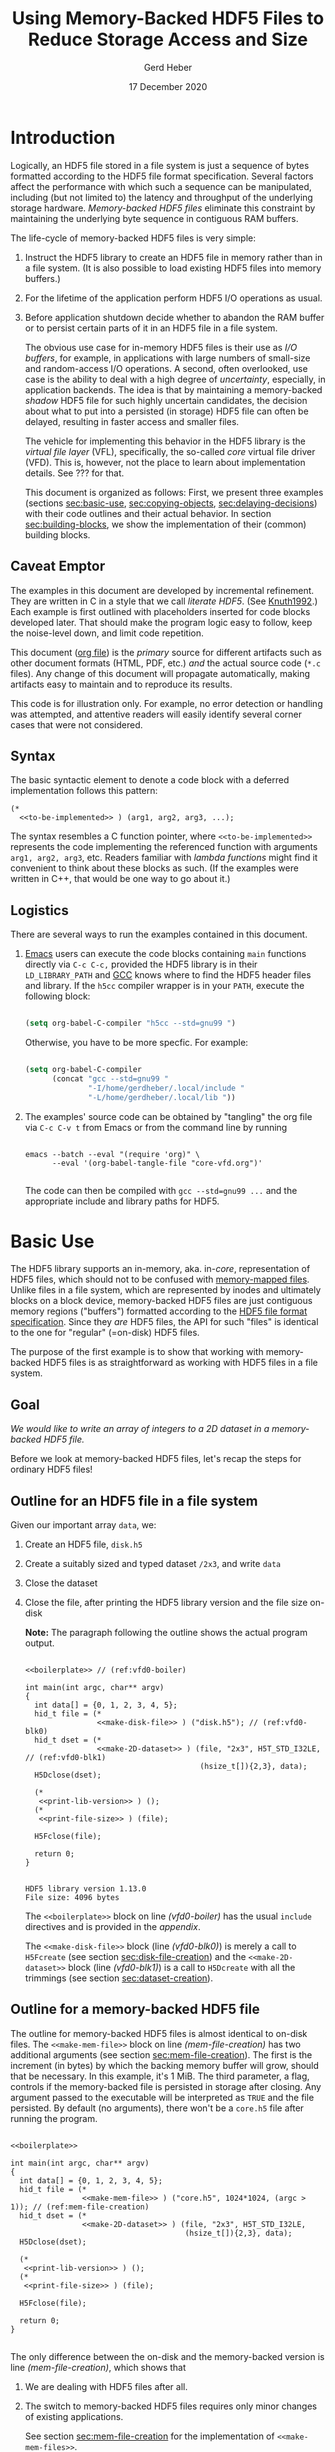 #+TITLE: Using Memory-Backed HDF5 Files to Reduce Storage Access and Size
#+AUTHOR: Gerd Heber
#+EMAIL: gheber@hdfgroup.org
#+DATE: 17 December 2020

#+HTML_HEAD_EXTRA: <link href='http://fonts.googleapis.com/css?family=Source+Sans+Pro:400,700,400italic,700italic&subset=latin,latin-ext' rel='stylesheet' type='text/css'>
#+HTML_HEAD_EXTRA: <link href='http://fonts.googleapis.com/css?family=Source+Code+Pro:400,700' rel='stylesheet' type='text/css'>

#+LATEX_COMPILER: xelatex
#+LATEX_CLASS: article
#+LATEX_CLASS_OPTIONS: [a4paper, 12pt]
#+LATEX_HEADER: \usepackage[a4paper,top=1cm,bottom=1cm,left=1cm,right=1cm]{geometry}

#+PROPERTY: header-args :eval never-export

* Introduction

Logically, an HDF5 file stored in a file system is just a sequence of bytes
formatted according to the HDF5 file format specification. Several factors
affect the performance with which such a sequence can be manipulated,
including (but not limited to) the latency and throughput of the underlying
storage hardware. /Memory-backed HDF5 files/ eliminate this constraint by
maintaining the underlying byte sequence in contiguous RAM buffers.

The life-cycle of memory-backed HDF5 files is very simple:

   1. Instruct the HDF5 library to create an HDF5 file in memory rather than in
      a file system. (It is also possible to load existing HDF5 files into
      memory buffers.)
   2. For the lifetime of the application perform HDF5 I/O operations as usual.
   3. Before application shutdown decide whether to abandon the RAM buffer or to
      persist certain parts of it in an HDF5 file in a file system.

      The obvious use case for in-memory HDF5 files is their use as /I/O buffers/,
      for example, in applications with large numbers of small-size and
      random-access I/O operations. A second, often overlooked, use case is the
      ability to deal with a high degree of /uncertainty/, especially, in
      application backends. The idea is that by maintaining a memory-backed
      /shadow/ HDF5 file for such highly uncertain candidates, the decision about
      what to put into a persisted (in storage) HDF5 file can often be delayed,
      resulting in faster access and smaller files.

      The vehicle for implementing this behavior in the HDF5 library is the
      /virtual file layer/ (VFL), specifically, the so-called /core/ virtual file
      driver (VFD).  This is, however, not the place to learn about implementation
      details. See ??? for that.

      This document is organized as follows: First, we present three examples
      (sections [[sec:basic-use]], [[sec:copying-objects]], [[sec:delaying-decisions]]) with
      their code outlines and their actual behavior. In section
      [[sec:building-blocks]], we show the implementation of their (common) building
      blocks.

** Caveat Emptor

The examples in this document are developed by incremental refinement. They
are written in C in a style that we call /literate HDF5/. (See [[https://en.wikipedia.org/wiki/Literate_programming][Knuth1992]].)
Each example is first outlined with placeholders inserted for code blocks
developed later. That should make the program logic easy to follow, keep the
noise-level down, and limit code repetition.

This document ([[https://www.jstatsoft.org/article/view/v046i03][org file]]) is the /primary/ source for different artifacts
such as other document formats (HTML, PDF, etc.) /and/ the actual source
code (=*.c= files). Any change of this document will propagate
automatically, making artifacts easy to maintain and to reproduce its
results.

This code is for illustration only. For example, no error detection or
handling was attempted, and attentive readers will easily identify several
corner cases that were not considered.

** Syntax

The basic syntactic element to denote a code block with a deferred
implementation follows this pattern:

#+begin_example
(*
  <<to-be-implemented>> ) (arg1, arg2, arg3, ...);
#+end_example

The syntax resembles a C function pointer, where =<<to-be-implemented>>=
represents the code implementing the referenced function with arguments
=arg1, arg2, arg3=, etc. Readers familiar with /lambda functions/ might find
it convenient to think about these blocks as such. (If the examples were
written in C++, that would be one way to go about it.)

** Logistics

There are several ways to run the examples contained in this document.

1. [[https://www.gnu.org/software/emacs/][Emacs]] users can execute the code blocks containing =main= functions
   directly via =C-c C-c,= provided the HDF5 library is in their
   =LD_LIBRARY_PATH= and [[https://gcc.gnu.org/][GCC]] knows where to find the HDF5 header files and
   library. If the =h5cc= compiler wrapper is in your =PATH=, execute the
   following block:

   #+begin_src emacs-lisp :results silent

   (setq org-babel-C-compiler "h5cc --std=gnu99 ")

   #+end_src

   Otherwise, you have to be more specfic. For example:

   #+begin_src emacs-lisp :results silent

   (setq org-babel-C-compiler
         (concat "gcc --std=gnu99 "
                 "-I/home/gerdheber/.local/include "
                 "-L/home/gerdheber/.local/lib "))

   #+end_src

2. The examples' source code can be obtained by "tangling" the org file via
   =C-c C-v t= from Emacs or from the command line by running

   #+begin_example

   emacs --batch --eval "(require 'org)" \
         --eval '(org-babel-tangle-file "core-vfd.org")'

   #+end_example

   The code can then be compiled with =gcc --std=gnu99 ...= and the
   appropriate include and library paths for HDF5.

* Basic Use  <<sec:basic-use>>

The HDF5 library supports an in-memory, aka. in-/core/, representation of HDF5
files, which should not to be confused with [[https://en.wikipedia.org/wiki/Memory-mapped_file][memory-mapped files]]. Unlike files
in a file system, which are represented by inodes and ultimately blocks on a
block device, memory-backed HDF5 files are just contiguous memory regions
("buffers") formatted according to the [[https://portal.hdfgroup.org/display/HDF5/File+Format+Specification][HDF5 file format specification]]. Since
they /are/ HDF5 files, the API for such "files" is identical to the one for
"regular" (=on-disk) HDF5 files.

The purpose of the first example is to show that working with memory-backed
HDF5 files is as straightforward as working with HDF5 files in a file system.

** Goal

/We would like to write an array of integers to a 2D dataset in a
memory-backed HDF5 file./

Before we look at memory-backed HDF5 files, let's recap the steps for
ordinary HDF5 files!

** Outline for an HDF5 file in a file system

Given our important array =data=, we:
1. Create an HDF5 file, =disk.h5=
2. Create a suitably sized and typed dataset =/2x3=, and write =data=
3. Close the dataset
4. Close the file, after printing the HDF5 library version and the file size
   on-disk

   **Note:** The paragraph following the outline shows the actual program
   output.

   #+headers:  :libs -lhdf5 :exports both :results output
   #+begin_src C -r -n :tangle src/core-vfd0.c :noweb no-export

   <<boilerplate>> // (ref:vfd0-boiler)

   int main(int argc, char** argv)
   {
     int data[] = {0, 1, 2, 3, 4, 5};
     hid_t file = (*
                   <<make-disk-file>> ) ("disk.h5"); // (ref:vfd0-blk0)
     hid_t dset = (*
                   <<make-2D-dataset>> ) (file, "2x3", H5T_STD_I32LE, // (ref:vfd0-blk1)
                                          (hsize_t[]){2,3}, data);
     H5Dclose(dset);

     (*
      <<print-lib-version>> ) ();
     (*
      <<print-file-size>> ) (file);

     H5Fclose(file);

     return 0;
   }

   #+end_src

   #+RESULTS:
   : HDF5 library version 1.13.0
   : File size: 4096 bytes

   The =<<boilerplate>>= block on line [[(vfd0-boiler)]] has the usual =include=
   directives and is provided in the [[Boilerplate with a twist][appendix]].

   The =<<make-disk-file>>= block (line [[(vfd0-blk0)]]) is merely a call to
   =H5Fcreate= (see section [[sec:disk-file-creation]]) and the
   =<<make-2D-dataset>>= block (line [[(vfd0-blk1)]]) is a call to =H5Dcreate= with
   all the trimmings (see section [[sec:dataset-creation]]).

** Outline for a memory-backed HDF5 file

The outline for memory-backed HDF5 files is almost identical to on-disk
files. The =<<make-mem-file>>= block on line [[(mem-file-creation)]] has two
additional arguments (see section [[sec:mem-file-creation]]). The first is the
increment (in bytes) by which the backing memory buffer will grow, should
that be necessary. In this example, it's 1 MiB. The third parameter, a flag,
controls if the memory-backed file is persisted in storage after closing.
Any argument passed to the executable will be interpreted as =TRUE= and the
file persisted. By default (no arguments), there won't be a =core.h5= file
after running the program.

#+headers:  :libs -lhdf5 :exports both :results output
#+begin_src C -r -n :tangle src/core-vfd1.c :noweb no-export

<<boilerplate>>

int main(int argc, char** argv)
{
  int data[] = {0, 1, 2, 3, 4, 5};
  hid_t file = (*
                <<make-mem-file>> ) ("core.h5", 1024*1024, (argc > 1)); // (ref:mem-file-creation)
  hid_t dset = (*
                <<make-2D-dataset>> ) (file, "2x3", H5T_STD_I32LE,
                                       (hsize_t[]){2,3}, data);
  H5Dclose(dset);

  (*
   <<print-lib-version>> ) ();
  (*
   <<print-file-size>> ) (file);

  H5Fclose(file);

  return 0;
}

#+end_src

#+RESULTS:
: HDF5 library version 1.13.0
: File size: 1048576 bytes

The only difference between the on-disk and the memory-backed version is
line [[(mem-file-creation)]], which shows that

1. We are dealing with HDF5 files after all.
2. The switch to memory-backed HDF5 files requires only minor changes of
   existing applications.

   See section [[sec:mem-file-creation]] for the implementation of
   =<<make-mem-files>>=.

** Discussion

When running the executable =core-vfd1= for the memory-backed HDF5 file, we
are informed that, for HDF5 library version 1.13.0, the (in-memory) file has
a size of 1,048,576 bytes (1 MiB). However, the dataset itself is only about
24 bytes (=six times four bytes plus metadata). Since we told the core VFD
to grow the file in 1 MiB increments that's the minimum allocation.

Running the program with any argument will persist the memory-backed HDF5
file as =core.h5=. Surprisingly, that file is only 2072 bytes (for HDF5
1.13.0). The reason is that the HDF5 library truncates and eliminates any
unused space in the memory-backed HDF5 file before closing it.

**Bottom line:** Memory-backed HDF5 files are as easy to use as HDF5 files
in file systems.

* Copying Objects <<sec:copying-objects>>

We can copy HDF5 objects such as groups and datasets inside the same HDF5 file
or across HDF5 files. A common scenario is to use a memory-backed HDF5 file as
a scratch space (or RAM disk) and, before closing it, to store only a few
selected objects of interest in an on-disk HDF5 file.

** Goal

/We would like to copy a dataset from a memory-backed HDF5 file to an HDF5 file
stored in a file system./

** Outline

In this example, we are working with two HDF5 files, one memory-backed and the
other in a file system. We re-use the file creation building blocks (lines
[[(copy-file1)]], [[(copy-file2)]]) and the dataset creation building block (line
[[(copy-mdset)]]) to create a dataset =dset_m= in the memory-backed HDF5 file
=file_m=. Fortunately, the HDF5 library provides a function, =H5Ocopy=, for
copying HDF5 objects between HDF5 files. All we have to do is call it on line
[[(copy-call)]].

#+headers:  :libs -lhdf5 :exports both :results output
#+begin_src C -r -n :tangle src/core-vfd2.c :noweb no-export

<<boilerplate>>

int main(int argc, char** argv)
{
  int data[] = {0, 1, 2, 3, 4, 5};

  hid_t file_d = (*
                  <<make-disk-file>> ) ("disk.h5"); // (ref:copy-file1)
  hid_t file_m = (*
                  <<make-mem-file>> ) ("core.h5", 4096, (argc > 1)); // (ref:copy-file2)
  hid_t dset_m = (*
                  <<make-2D-dataset>> ) (file_m, "2x3", H5T_STD_I32LE, // (ref:copy-mdset)
                                         (hsize_t[]){2,3}, data);
  H5Dclose(dset_m);

  (*
   <<print-lib-version>> ) ();
  (*
   <<print-file-size>> ) (file_m);

  H5Ocopy(file_m, "2x3", file_d, "2x3copy", H5P_DEFAULT, H5P_DEFAULT); // (ref:copy-call)

  H5Fclose(file_m);

  (*
   <<print-file-size>> ) (file_d);

  H5Fclose(file_d);

  return 0;
}

#+end_src

#+RESULTS:
: HDF5 library version 1.13.0
: File size: 4096 bytes
: File size: 4096 bytes

** Discussion

When running the program =core-vfd2=, we are informed that, for HDF5 library
version 1.13.0, both files have a size of 4 KiB. That is a coincidence of two
independent factors: Firstly, in line [[(copy-file2)]], we instructed the HDF5
library to grow the memory-backed HDF5 file in 4 KiB increments, and one
increment is plenty to accommodate our small dataset. Secondly, the 4 KiB size
of the =disk.h5= file is due to paged allocation with 4 KiB being the default
page size. (/Really?/)

**Bottom line:** Transferring objects or parts of a hierarchy from a
memory-backed HDF5 file to another HDF5 file, be it in a file system or another
memory-backed file, is easy thanks to =H5Ocopy=!

* Delaying Decisions <<sec:delaying-decisions>>

The developers and maintainers of certain application types, for example, data
persistence back-ends of interactive applications, face specific challenges
which stem from the /uncertainty/ over the particular course of action(s) their
users take as part of a transaction or over the duration of a session. Ideally,
any decisions that amount to commitments not easily undone later can be
postponed or delayed until a better informed decision can be made.

As stated earlier, when creating new objects, the HDF5 library needs certain
information (e.g., creation properties) which stays with an object throughout
its lifetime and which is immutable. The copy approach from the previous
example won't work, because it preserves HDF5 objects' creation properties.
Still, a memory-backed HDF5 "shadow" file can be used effectively alongside
other HDF5 files as a holding area for objects whose final whereabouts are
uncertain at object creation time.

** Goal

/We would like to maintain a potentially very large 2D dataset in a
memory-backed HDF5 file and eventually persist it to an HDF5 file in a file
system./

** Outline

There are a few new snippets in this example. The =<<make-big-2D-dataset>>=
block on line [[(big-dset)]] appears identical to =<<make-2D-dataset>>=, but the
implementation in section [[sec:big-dataset-creation]] shows that we are dealing
with a datset of potentially arbitrary extent, using chunked storage layout.

Between lines [[(uncert1)]] and [[(uncert2)]], we mimic the uncertainty around its
extent during an application's lifetime by growing and shrinking it using
=H5Dset_extent=.

On line [[(size-check)]], we check its size once more (see section
[[sec:dataset-size]]). If the size doesn't exceed 60,000 bytes, we optimize its
persisted representation by using the so-called compact storage layout (line
[[(compact)]] and section [[sec:compact-replica]]). In this case we need to transfer
the data manually (line [[(data-xfer)]] and section [[sec:dataset-xfer]]).  Otherwise,
we fall back onto =H5Ocopy= (line [[(big-copy)]]).

#+headers:  :libs -lhdf5 :exports both :results output
#+begin_src C -r -n :tangle src/core-vfd3.c :noweb no-export

<<boilerplate>>

int main(int argc, char** argv)
{
  int data[] = {0, 1, 2, 3, 4, 5};
  hid_t file_d = (*
                  <<make-disk-file>> ) ("disk.h5");
  hid_t file_m = (*
                  <<make-mem-file>> ) ("core.h5", 1024*1024, (argc > 1));
  hid_t dset_m = (*
                  <<make-big-2D-dataset>> ) (file_m, "2x3", // (ref:big-dset)
                                             H5T_NATIVE_INT32,
                                             (hsize_t[]){2,3}, data);
  (*
   <<print-lib-version>> ) ();
  (*
   <<print-file-size>> ) (file_m);

  { /* UNCERTAINTY */
    H5Dset_extent(dset_m, (hsize_t[]){200,300}); // (ref:uncert1)

    H5Dset_extent(dset_m, (hsize_t[]){200000,300000});

    H5Dset_extent(dset_m, (hsize_t[]){2,3}); // (ref:uncert2)
  }

  if ((*
       <<dataset-size>>) (dset_m) < 60000) // (ref:size-check)
    {
      hid_t dset_d = (*
                      <<create-compact>> ) (dset_m, file_d, "2x3copy"); // (ref:compact)
      (*
       <<xfer-data>> ) (dset_m, dset_d); // (ref:data-xfer)

      H5Dclose(dset_d);
    }
  else
    {
      H5Ocopy(file_m, "2x3", file_d, "2x3copy", H5P_DEFAULT, H5P_DEFAULT); // (ref:big-copy)
    }

  H5Dclose(dset_m);
  H5Fclose(file_m);

  (*
   <<print-file-size>> ) (file_d);

  H5Fclose(file_d);

  return 0;
}

#+end_src

#+RESULTS:
: HDF5 library version 1.13.0
: File size: 5242880 bytes
: File size: 2048 bytes

** Discussion

When running the program =core-vfd3=, we are informed that, for HDF5 library
version 1.13.0, the memory-backed HDF5 file has a size of over 4 MiB while the
persisted file is just 2 KiB.

As can be seen in section [[sec:big-dataset-creation]], the chunk size chosen for
the =/2x3= dataset is 4 MiB. Although we are writing only six 32-bit integer
(24 bytes), a full 4 MiB chunk needs to be allocated, which explains the
overall size for the memory-backed HDF5 file.

The compact storage layout is particularly storage- and access-efficient: the
dataset elements are stored as part of the dataset's object header
(metadata). This header is read whenever the dataset is opened, and the dataset
elements "travel along for free", which means that there is no separate storage
access necessary for subsequent read or write operations.

**Bottom line:** The use of memory-backed HDF5 files can lead to substantial
storage and access performance improvements, if applications "keep their cool"
and do not prematurely commit storage resources to HDF5 objects.

* Building Blocks <<sec:building-blocks>>

** On-disk HDF5 file creation <<sec:disk-file-creation>>

=H5Fcreate= has four parameters, of which the first two, file name and access
flag, are usally in the limelight. To create an on-disk HDF5 file is as easy as
this:

#+begin_src C :noweb-ref make-disk-file

lambda(hid_t, (const char* name),
       {
         return H5Fcreate(name, H5F_ACC_TRUNC, H5P_DEFAULT, H5P_DEFAULT);
       })

#+end_src

The third and the fourth parameter, a /file creation/ and a /file access/
property list (handle), unlock a few extra treats, as we will see in a moment.

** In-memory HDF5 file creation <<sec:mem-file-creation>>

We use the fourth parameter of =H5Fcreate=, a file access property list, to do
the in-memory magic.

#+begin_src C -r -n :noweb-ref make-mem-file

lambda(hid_t, (const char* name, size_t increment, hbool_t flg),
       {
         hid_t retval;
         hid_t fapl = H5Pcreate(H5P_FILE_ACCESS);

         H5Pset_fapl_core(fapl, increment, flg); // (ref:fapl-core)

         retval = H5Fcreate(name, H5F_ACC_TRUNC, H5P_DEFAULT, fapl);
         H5Pclose(fapl);
         return retval;
       })

#+end_src

That's right, a suitably initialized property list (line [[(fapl-core)]]) makes all
the difference. This is in fact the ONLY difference between an application
using regular vs. memory-backed HDF5 files.

** Dataset creation <<sec:dataset-creation>>

To create a dataset, we must specify a =name=, its element type =dtype=, its
shape =dims=, and, optionally, an inital value =buffer=. Without additional
customization, the default dataset storage layout is =H5D_CONTIGUOUS=, i.e.,
the (fixed-size) dataset elements are layed out in a contigous (memory or
storage) region.

#+begin_src C -r -n :noweb-ref make-2D-dataset

lambda(hid_t,
       (hid_t file, const char* name, hid_t dtype, const hsize_t* dims, void* buffer),
       {
         hid_t retval;
         hid_t dspace = H5Screate_simple(2, dims, NULL);

         retval = H5Dcreate(file, name, dtype, dspace, // (ref:dset-dtype1)
                            H5P_DEFAULT, H5P_DEFAULT, H5P_DEFAULT);

         if (buffer)
           H5Dwrite(retval, dtype, H5S_ALL, H5S_ALL, H5P_DEFAULT, buffer); // (ref:dset-dtype2)

         H5Sclose(dspace);
         return retval;
       })

#+end_src

**WARNING:** This snippet contains an /important assumption/ that may not be
obvious to many readers: The datatype handle =dtype= is used in two places with
different interpretations. In the first instance, line [[(dset-dtype1)]], it refers
to the in-file element type of the dataset to be created. In the second
instance, line [[(dset-dtype2)]], it refers to the datatype of the elements in
=buffer=. The assumption is that the two are the same. While this assumption is
valid in many practical examples, it can lead to subtle errors if its violation
goes undetected. In a production code, this should be either documented and
enforced, or an additional datatype argument be passed to distinguish them.

** Print library and file info

#+begin_src C :noweb-ref print-lib-version

lambda(void, (void),
       {
         unsigned majnum;
         unsigned minnum;
         unsigned relnum;
         H5get_libversion(&majnum, &minnum, &relnum);
         printf("HDF5 library version %d.%d.%d\n", majnum, minnum, relnum);
       })

#+end_src

#+begin_src C :noweb-ref print-file-size

lambda(void, (hid_t file),
       {
         hsize_t size;
         H5Fget_filesize(file, &size);
         printf("File size: %ld bytes\n", size);
       })

#+end_src

** Big dataset creation <<sec:big-dataset-creation>>

This =lambda= returns a handle to the potentially large dataset in the
memory-backed HDF5 file. Since the dataset's final size will only be known
eventually (e.g., end of epoch or transaction), we can't impose a finite
maximum extent. On line [[(big-sky)]], we set the maxmimum extent as unlimited in
all (2) dimensions. Currently, the only HDF5 storage layout that supports such
an arrangement is /chunked storage layout/. By passing a non-default dataset
creation property list =dcpl= to =H5Dcreate= (line [[(big-dcpl)]]), we instruct the
HDF5 library to use chunked storage layout instead of the default contiguous
layout. For chunked layout, we must specify the size of an individual chunk in
terms of /dataset elements per chunk/; see line [[(big-chunk)]]. The size of a
chunk in bytes depends on the element datatype.  In our example (32-bit
integers), a 1024^2 chunk occupies 4 MiB of memory or storage.

#+begin_src C -r -n :noweb-ref make-big-2D-dataset

lambda(hid_t,
       (hid_t file, const char* name, hid_t dtype, const hsize_t* dims, void* buffer),
       {
         hid_t retval;
         hid_t dspace = H5Screate_simple(2, dims,
                                         (hsize_t[]){H5S_UNLIMITED, H5S_UNLIMITED}); // (ref:big-sky)
         hid_t dcpl = H5Pcreate(H5P_DATASET_CREATE);

         H5Pset_chunk(dcpl, 2, (hsize_t[]){1024, 1024}); // (ref:big-chunk)
         retval = H5Dcreate(file, name, dtype, dspace, // (ref:big-dtype1)
                            H5P_DEFAULT, dcpl, H5P_DEFAULT); // (ref:big-dcpl)

         if (buffer)
           H5Dwrite(retval, dtype, H5S_ALL, H5S_ALL, H5P_DEFAULT, buffer); // (ref:big-dtype2)

         H5Pclose(dcpl);
         H5Sclose(dspace);
         return retval;
       })

#+end_src

The same warning and assumptions expressed at the end of section
[[sec:dataset-creation]] apply to =dtype=.

** Dataset size <<sec:dataset-size>>

This =lambda= returns the size (in bytes) of the source dataset in the
memory-backed HDF5 file. It's a matter of determining the storage size of an
individual dataset element and counting how many there are (lines [[(size-calc1)]],
[[(size-calc2)]])

#+begin_src C -r -n :noweb-ref dataset-size

lambda(hid_t, (hid_t dset),
       {
         size_t retval;
         hid_t ftype = H5Dget_type(dset);
         hid_t dspace = H5Dget_space(dset);

         retval = H5Tget_size(ftype) *  // (ref:size-calc1)
           (size_t) H5Sget_simple_extent_npoints(dspace); // (ref:size-calc2)

         H5Sclose(dspace);
         H5Tclose(ftype);
         return retval;
       })

#+end_src

** Compact replica <<sec:compact-replica>>

This =lambda= returns a handle to the freshly minted compact replica of the
source dataset. (It's a placeholder, because the actual values are transferred
separately.)

What sets this dataset creation apart from the default case occurs on lines
[[(compact-layout)]]-[[(compact-dcpl)]]. By passing a non-default dataset creation
property list =dcpl= to =H5Dcreate=, we instruct the HDF5 library to use
compact storage layout instead of the default contiguous (=H5D_CONTIGUOUS=)
layout.

#+begin_src C -r -n :noweb-ref create-compact

lambda(hid_t, (hid_t src_dset, hid_t file, const char* name),
       {
         hid_t retval;
         hid_t ftype = H5Dget_type(src_dset);
         hid_t src_dspace = H5Dget_space(src_dset); // (ref:compact-src)
         hid_t dcpl = H5Pcreate(H5P_DATASET_CREATE);

         hid_t dspace = H5Scopy(src_dspace); // (ref:compact1)
         hsize_t dims[H5S_MAX_RANK]; // (ref:compact-max-rank)
         H5Sget_simple_extent_dims(dspace, dims, NULL);
         H5Sset_extent_simple(dspace, H5Sget_simple_extent_ndims(dspace),
                              dims, NULL); // (ref:compact2)

         H5Pset_layout(dcpl, H5D_COMPACT); // (ref:compact-layout)
         retval = H5Dcreate(file, name, ftype, dspace,
                            H5P_DEFAULT, dcpl, H5P_DEFAULT); // (ref:compact-dcpl)

         H5Pclose(dcpl);
         H5Sclose(dspace);
         H5Tclose(ftype);
         return retval;
       })

#+end_src

Two other things are worth mentioning about this snippet.

1. The dataspace construction on lines [[(compact1)]]-[[(compact2)]] appears a little
   clumsy. Since the extent of the source dataset =src_dset= is not changing,
   why not just work with =src_dspace= (line [[(compact-src)]])? The reason is that
   dataspaces with =H5S_UNLIMITED= extent bounds, for obvious reasons, are not
   supported with compact layout. In that case, in our example (!), passing
   =src_dspace= as an argument to =H5Dcreate= would generate an error. It's
   easier to just create a copy of the dataspace and "kill" (=NULL=) whatever
   maximum extent there might be.
2. On line [[(compact-max-rank)]], we use the HDF5 library macro =H5S_MAX_RANK= to
   avoid the dynamic allocation of the =dims= array.

** Data transfer <<sec:dataset-xfer>>

The HDF5 library does not currently have a function to "automagically" transfer
data between two datasets, especially datasets with different storage
layouts. There is not much else we can do but to read (line [[(xfer-read)]]) the
data from the source dataset and to write (line [[(xfer-write)]]) to the
destination dataset.

Since we transfer the data through memory, we need to determine first the size
of the transfer buffer needed (line [[(xfer-size)]]).

#+begin_src C -r -n :noweb-ref xfer-data

lambda(void, (hid_t src, hid_t dst),
       {
         hid_t ftype = H5Dget_type(src);
         hid_t dspace = H5Dget_space(src);
         size_t size = H5Tget_size(ftype) * H5Sget_simple_extent_npoints(dspace); // (ref:xfer-size)
         char* buffer = (char*) malloc(size);

         H5Dread(src, ftype, H5S_ALL, H5S_ALL, H5P_DEFAULT, buffer); // (ref:xfer-read)
         H5Dwrite(dst, ftype, H5S_ALL, H5S_ALL, H5P_DEFAULT, buffer); // (ref:xfer-write)

         free(buffer);
         H5Sclose(dspace);
         H5Tclose(ftype);
       })

#+end_src

* Appendix

** Versions
This document was tested with the following software versions:

#+begin_src emacs-lisp :exports both

(princ (concat
        (format "Emacs version: %s\n"
                (emacs-version))
        (format "org version: %s\n"
                (org-version))))

#+end_src

#+RESULTS:
: Emacs version: GNU Emacs 26.1 (build 2, x86_64-pc-linux-gnu, GTK+ Version 3.24.5)
:  of 2019-09-22, modified by Debian
: org version: 9.1.9

#+begin_src sh :exports both :results output

gcc --version

#+end_src

#+RESULTS:
: gcc (Debian 8.3.0-6) 8.3.0
: Copyright (C) 2018 Free Software Foundation, Inc.
: This is free software; see the source for copying conditions.  There is NO
: warranty; not even for MERCHANTABILITY or FITNESS FOR A PARTICULAR PURPOSE.
:

** Boilerplate with a twist

These are the header files needed to build the examples.

#+begin_src C :noweb-ref boilerplate

#include "hdf5.h"

#include <stdio.h>
#include <stdlib.h>

#+end_src

The more interesting bit is the =lambda= macro by [[https://hackaday.com/2019/09/11/lambdas-for-c-sort-of/][Al Williams]].

#+begin_src C -n :noweb-ref boilerplate

#define lambda(lambda$_ret, lambda$_args, lambda$_body) \
  ({                                                    \
    lambda$_ret lambda$__anon$ lambda$_args             \
      lambda$_body                                      \
      &lambda$__anon$;                                  \
  })

#+end_src

It uses two features of GNU C (=--std=gnu99=), namely, [[http://gcc.gnu.org/onlinedocs/gcc/Nested-Functions.html][nested functions]] and
[[https://gcc.gnu.org/onlinedocs/gcc/Statement-Exprs.html][statement expressions]], which lets us wrap C code blocks as "lambda functions",
thereby making longer pieces of code easier to follow and digest.

#+begin_example

lambda(<return type>, ([type1 arg1, type2 arg2, ...]), { <lambda body>  })

#+end_example

Such a =lambda= can then be invoked like a C-function pointer:

#+begin_src C -n :tangle src/lambda.c :exports both

#define lambda(lambda$_ret, lambda$_args, lambda$_body) \
  ({                                                    \
    lambda$_ret lambda$__anon$ lambda$_args             \
      lambda$_body                                      \
      &lambda$__anon$;                                  \
  })

int main()
{
  printf("%f\n",(*lambda(float, (float x), { return x*x; }))(2.0));
  return 0;
}

#+end_src

#+RESULTS:
: 4.0

# Local Variables:
# org-coderef-label-format: "// (ref:%s)"
# End:
